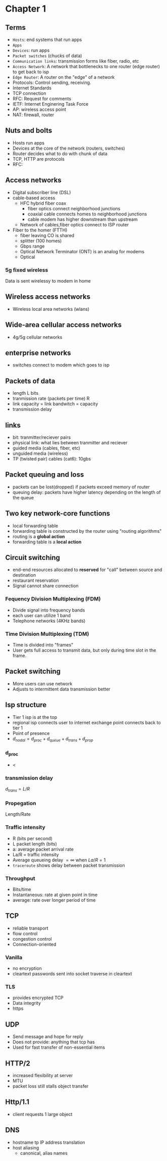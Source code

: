 * Chapter 1
** Terms
+ =Hosts=: end systems that run apps
+ =Apps=
+ =Devices=: run apps
+ =Packet switches= (chucks of data)
+ =Communication links=: transmission forms like fiber, radio, etc
+ =Access Network=: A network that bottlenecks to one router (edge router) to get
  back to isp
+ =Edge Router=: A router on the "edge" of a network
+ Protocols: Control sending, receiving.
+ Internet Standards
+ TCP connection
+ RFC: Request for comments
+ IETF: Internet Enginering Task Force
+ AP: wireless access point
+ NAT: firewall, router
** Nuts and bolts
+ Hosts run apps
+ Devices at the core of the network (routers, switches)
+ Router decides what to do with chunk of data
+ TCP, HTTP are protocols
+ RFC:
** Access networks
+ Digital subscriber line (DSL)
+ cable-based access
  + HFC hybrid fiber coax
    + fiber optics connect neighborhood junctions
    + coaxial cable connects homes to neighborhood junctions
    + cable modem has higher downstream than upstream
  + Network of cables,fiber optics connect to ISP router
+ Fiber to the homer (FTTH)
  + fiber leaving CO is shared
  + splitter (100 homes)
  + Gbps range
  + Optical Network Terminator (ONT) is an analog for modems
  + Optical
*** 5g fixed wireless
Data is sent wirelessy to modem in home
** Wireless access networks
+ Wireless local area networks (wlans)
** Wide-area cellular access networks
+ 4g/5g cellular networks
** enterprise networks
+ switches connect to modem which goes to isp
** Packets of data
+ length L bits
+ tranmission rate (packets per time) R
+ link capacity = link bandwitch = capacity
+ transmission delay
** links
+ bit: tranmitter/reciever pairs
+ physical link: what lies between tranmitter and reciever
+ guided media (cables, fiber, etc)
+ unguided media (wireless)
+ TP (twisted pair) cables (cat6): 10gbs
** Packet queuing and loss
+ packets can be lost(dropped) if packets exceed memory of router
+ queuing delay: packets have higher latency depending on the length of the
  queue
** Two key network-core functions
+ local forwarding table
+ forwarding table is constructed by the router using "routing algorithms"
+ routing is a *global action*
+ forwarding table is a *local action*
** Circuit switching
+ end-end resources allocated to *reserved* for "call" between source and
  destination
+ restaurant reservation
+ Signal cannot share connection
*** Fequency Division Multiplexing (FDM)
+ Divide signal into frequency bands
+ each user can utilize 1 band
+ Telephone networks (4KHz bands)
*** Time Division Multiplexing (TDM)
+ Time is divided into "frames"
+ User gets full access to transmit data, but only during time slot in the frame.
** Packet switching
+ More users can use network
+ Adjusts to intermittent data transmission better
** Isp structure
+ Tier 1 isp is at the top
+ regional isp connects user to internet exchange point connects back to tier 1
+ Point of presence
+ \(d_{nodal} = d_{proc}+d_{queue}+d_{trans}+d_{prop}\)
*** d_proc
+ <
*** transmission delay
\(d_{trans} = L/R\)
*** Propegation
Length/Rate
*** Traffic intensity
+ R (bits per second)
+ L packet length (bits)
+ a: average packet arrival rate
+ La/R = traffic intensity
+ Average queueing delay \(= \infty\) when \(La/R=1\)
+ =traceroute= shows delay between packet transmission
*** Throughput
+ Bits/time
+ Instantaneous: rate at given point in time
+ average: rate over longer period of time
** TCP
+ reliable transport
+ flow control
+ congestion control
+ Connection-oriented
*** Vanilla
+ no encryption
+ cleartext passwords sent into socket traverse in cleartext
*** TLS
+ provides encrypted TCP
+ Data integrity
+ https
** UDP
+ Send message and hope for reply
+ Does not provide: anything that tcp has
+ Used for fast transfer of non-essential items
** HTTP/2
+ increased flexibility at server
+ MTU
+ packet loss still stalls object transfer
** Http/1.1
+ client requests 1 large object
** DNS
+ hostname tp IP address translation
+ host aliasing
  + canonical, alias names
